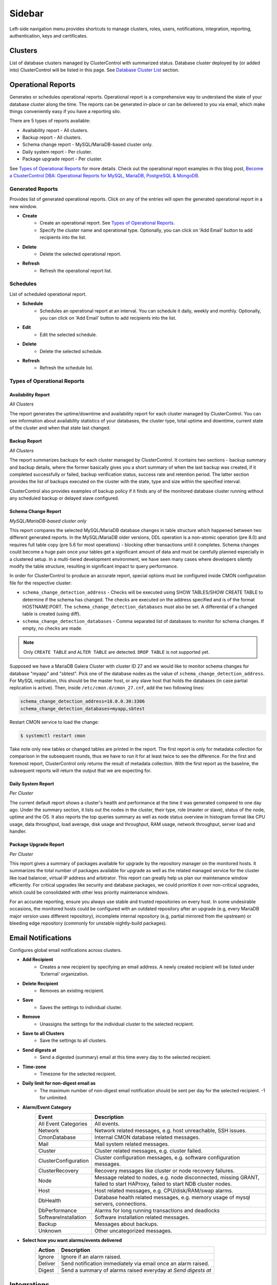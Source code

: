 .. _Sidebar:

Sidebar
=======

Left-side navigation menu provides shortcuts to manage clusters, roles, users, notifications, integration, reporting, authentication, keys and certificates.

.. _Clusters:

Clusters
--------

List of database clusters managed by ClusterControl with summarized status. Database cluster deployed by (or added into) ClusterControl will be listed in this page. See `Database Cluster List <dashboard.html#database-cluster-list>`_ section.

.. _Operational Reports:
	
Operational Reports
-------------------

Generates or schedules operational reports. Operational report is a comprehensive way to understand the state of your database cluster along the time. The reports can be generated in-place or can be delivered to you via email, which make things conveniently easy if you have a reporting silo.

There are 5 types of reports available:

* Availability report - All clusters.
* Backup report - All clusters.
* Schema change report - MySQL/MariaDB-based cluster only.
* Daily system report - Per cluster.
* Package upgrade report - Per cluster.

See `Types of Operational Reports`_ for more details. Check out the operational report examples in this blog post, `Become a ClusterControl DBA: Operational Reports for MySQL, MariaDB, PostgreSQL & MongoDB <https://severalnines.com/blog/become-clustercontrol-dba-operational-reports-mysql-mariadb-postgresql-mongodb>`_.

Generated Reports
+++++++++++++++++

Provides list of generated operational reports. Click on any of the entries will open the generated operational report in a new window.

* **Create**
	- Create an operational report. See `Types of Operational Reports`_.
	- Specify the cluster name and operational type. Optionally, you can click on 'Add Email' button to add recipients into the list. 

* **Delete**
	- Delete the selected operational report.

* **Refresh**
	- Refresh the operational report list.

Schedules
++++++++++

List of scheduled operational report.

* **Schedule**
	- Schedules an operational report at an interval. You can schedule it daily, weekly and monthly. Optionally, you can click on 'Add Email' button to add recipients into the list.

* **Edit**
	- Edit the selected schedule.

* **Delete**
	- Delete the selected schedule.

* **Refresh**
	- Refresh the schedule list.

Types of Operational Reports
++++++++++++++++++++++++++++

Availability Report
```````````````````

*All Clusters*

The report generates the uptime/downtime and availability report for each cluster managed by ClusterControl. You can see information about availability statistics of your databases, the cluster type, total uptime and downtime, current state of the cluster and when that state last changed.

Backup Report
`````````````

*All Clusters*

The report summarizes backups for each cluster managed by ClusterControl. It contains two sections - backup summary and backup details, where the former basically gives you a short summary of when the last backup was created, if it completed successfully or failed, backup verification status, success rate and retention period. The latter section provides the list of backups executed on the cluster with the state, type and size within the specified interval.

ClusterControl also provides examples of backup policy if it finds any of the monitored database cluster running without any scheduled backup or delayed slave configured.

Schema Change Report
````````````````````

*MySQL/MariaDB-based cluster only*

This report compares the selected MySQL/MariaDB database changes in table structure which happened between two different generated reports. In the MySQL/MariaDB older versions, DDL operation is a non-atomic operation (pre 8.0) and requires full table copy (pre 5.6 for most operations) - blocking other transactions until it completes. Schema changes could become a huge pain once your tables get a significant amount of data and must be carefully planned especially in a clustered setup. In a multi-tiered development environment, we have seen many cases where developers silently modify the table structure, resulting in significant impact to query performance.

In order for ClusterControl to produce an accurate report, special options must be configured inside CMON configuration file for the respective cluster:

* ``schema_change_detection_address`` - Checks will be executed using SHOW TABLES/SHOW CREATE TABLE to determine if the schema has changed. The checks are executed on the address specified and is of the format HOSTNAME:PORT. The ``schema_change_detection_databases`` must also be set. A differential of a changed table is created (using diff).
* ``schema_change_detection_databases`` - Comma separated list of databases to monitor for schema changes. If empty, no checks are made.

.. Note:: Only ``CREATE TABLE`` and ``ALTER TABLE`` are detected. ``DROP TABLE`` is not supported yet.

Supposed we have a MariaDB Galera Cluster with cluster ID 27 and we would like to monitor schema changes for database "myapp" and "sbtest". Pick one of the database nodes as the value of ``schema_change_detection_address``. For MySQL replication, this should be the master host, or any slave host that holds the databases (in case partial replication is active). Then, inside ``/etc/cmon.d/cmon_27.cnf``, add the two following lines:

.. code-block:: bash

	schema_change_detection_address=10.0.0.30:3306
	schema_change_detection_databases=myapp,sbtest

Restart CMON service to load the change:

.. code-block:: bash

	$ systemctl restart cmon

Take note only new tables or changed tables are printed in the report. The first report is only for metadata collection for comparison in the subsequent rounds, thus we have to run it for at least twice to see the difference. For the first and foremost report, ClusterControl only returns the result of metadata collection. With the first report as the baseline, the subsequent reports will return the output that we are expecting for.


Daily System Report
```````````````````

*Per Cluster*

The current default report shows a cluster's health and performance at the time it was generated compared to one day ago. Under the summary section, it lists out the nodes in the cluster, their type, role (master or slave), status of the node, uptime and the OS. It also reports the top queries summary as well as node status overview in histogram format like CPU usage, data throughput, load average, disk usage and throughput, RAM usage, network throughput, server load and handler.

Package Upgrade Report
``````````````````````

*Per Cluster*

This report gives a summary of packages available for upgrade by the repository manager on the monitored hosts. It summarizes the total number of packages available for upgrade as well as the related managed service for the cluster like load balancer, virtual IP address and arbitrator. This report can greatly help us plan our maintenance window efficiently. For critical upgrades like security and database packages, we could prioritize it over non-critical upgrades, which could be consolidated with other less priority maintenance windows.

For an accurate reporting, ensure you always use stable and trusted repositories on every host. In some undesirable occasions, the monitored hosts could be configured with an outdated repository after an upgrade (e.g, every MariaDB major version uses different repository), incomplete internal repository (e.g, partial mirrored from the upstream) or bleeding edge repository (commonly for unstable nightly-build packages).

.. _Email Notifications:

Email Notifications
-------------------

Configures global email notifications across clusters.

* **Add Recipient**
	- Creates a new recipient by specifying an email address. A newly created recipient will be listed under 'External' organization.
	
* **Delete Recipient**
	- Removes an existing recipient. 

* **Save**
	- Saves the settings to individual cluster.
	
* **Remove**
	- Unassigns the settings for the individual cluster to the selected recipient.

* **Save to all Clusters**
	- Save the settings to all clusters.

* **Send digests at**
	- Send a digested (summary) email at this time every day to the selected recipient.

* **Time-zone**
	- Timezone for the selected recipient.

* **Daily limit for non-digest email as**
	- The maximum number of non-digest email notification should be sent per day for the selected recipient. -1 for unlimited.

* **Alarm/Event Category**
	====================== ===========
	Event                  Description
	====================== ===========
	All Event Categories   All events.
	Network                Network related messages, e.g. host unreachable, SSH issues.
	CmonDatabase           Internal CMON database related messages.
	Mail                   Mail system related messages.
	Cluster                Cluster related messages, e.g. cluster failed.
	ClusterConfiguration   Cluster configuration messages, e.g. software configuration messages.
	ClusterRecovery        Recovery messages like cluster or node recovery failures.
	Node                   Message related to nodes, e.g. node disconnected, missing GRANT, failed to start HAProxy, failed to start NDB cluster nodes.
	Host                   Host related messages, e.g. CPU/disk/RAM/swap alarms.
	DbHealth               Database health related messages, e.g. memory usage of mysql servers, connections.
	DbPerformance          Alarms for long running transactions and deadlocks
	SoftwareInstallation   Software installation related messages.
	Backup                 Messages about backups.
	Unknown                Other uncategorized messages.
	====================== ===========

* **Select how you want alarms/events delivered**
	======= ===========
	Action  Description
	======= ===========
	Ignore  Ignore if an alarm raised.
	Deliver Send notification immediately via email once an alarm raised.
	Digest  Send a summary of alarms raised everyday at *Send digests at*
	======= ===========

.. _Integrations:

Integrations
-------------

Manages ClusterControl integration modules. Starting from version 1.5.0, there are two modules available:

- 3rd Party Notifications via *clustercontrol-notifications* package.
- Cloud Provider integration via *clustercontrol-cloud* and *clustercontrol-clud* packages.

.. _Integrations - 3rd Party Notifications:

3rd Party Notifications
+++++++++++++++++++++++++

Configures third-party notifications on events triggered by ClusterControl.

.. seealso:: `Introducing the ClusterControl Alerting Integrations <https://severalnines.com/blog/introducing-clustercontrol-alerting-integrations>`_.

Supported services are:

+-------------------------------+-----------------+----------+
|  Incident management services | Chat services   | Others   |
+===============================+=================+==========+
| PagerDuty                     | Slack           | Webhook  |
+-------------------------------+-----------------+          |
| VictorOps                     | Telegram        |          |
+-------------------------------+                 |          |
| OpsGenie                      |                 |          |
+-------------------------------+                 |          |
| ServiceNow                    |                 |          |
+-------------------------------+-----------------+----------+
	
* **Add new integration**
	* Opens the service integration configuration wizard.

* **Select Service**
	* Pick a service that you want to configure. Different service requires different set of options.
	
* **Service Configuration**
	* Specify a name for this integration together with the corresponding service key. The service key can be retrieved from the provider website. Click on the "Test" button to verify if ClusterControl is able to connect with the service provider.

* **Notification Configuration**
	* Specify the cluster name together with ClusterControl events that you would like to trigger for incident. You can define multiple values for both fields. Details on the events is described in the following table:

	====================== ===========
	Event                  Description
	====================== ===========
	All Events             All ClusterControl events including warning and critical events.
	All Warning Events     All ClusterControl warning events, e.g. cluster degradation, network glitch. See `Warning Events`_.
	All Critical Events    All ClusterControl critical events, e.g. cluster failed, host failed. See `Critical Events`_.
	Network                Network related events, e.g. host unreachable, SSH issues.
	CMON Database          Internal CMON database related events, e.g. unable to connect to CMON database, datadir mounted as read-only.
	Mail                   Mail system related events, e.g. unable to send mail, mail server unreachable.
	Cluster                Cluster related events, e.g. cluster failed, cluster degradation, time drifting.
	Cluster Configuration  Cluster configuration events, e.g. SST account mismatch.
	Cluster Recovery       Recovery events, e.g. cluster or node recovery failures.
	Node                   Node related events, e.g. node disconnected, missing GRANT, failed to start HAProxy, failed to start NDB cluster nodes.
	Host                   Host related messages, e.g. CPU/disk/RAM/swap exceeds thresholds, memory full.
	Database Health        Database health related events, e.g. memory usage of mysql servers, connections, missing primary key.
	Database Performance   Alarms for long running transactions, replication lag and deadlocks.
	Software Installation  Software installation related events, e.g. license expiration.
	Backup                 Backups related events, e.g. backup failed.
	====================== ===========

* **Edit**
	- Edit the selected integration.

* **Delete**
	- Remove the selected integration.
	
Warning Events
``````````````

+---------------+-------------------------+------------+---------------------------------------------------------------------------------+
| Area          | Alarms                  | Severity   | Description                                                                     |
+===============+=========================+============+=================================================================================+
| Node          | MySqlReplicationLag     | Warning    | MySQL replication slave lag, default 10 seconds.                                |
+               +-------------------------+------------+---------------------------------------------------------------------------------+
|               | MySqlReplicationBroken  | Warning    | The SQL thread has stopped.                                                     |
+               +-------------------------+------------+---------------------------------------------------------------------------------+
|               | CertificateExpiration   | Warning    | SSL certificate expiration time (<=31 days, >7 days).                           |
+               +-------------------------+------------+---------------------------------------------------------------------------------+
|               | MySqlAdvisor            | Warning    | Raised by ``wsrep_sst_method.js`` and ``wsrep_node_name.js`` advisors.          |
+               +-------------------------+------------+---------------------------------------------------------------------------------+
|               | MySqlTableAnalyzer      | Warning    | Raised by ``schema_check_nopk.js`` advisor.                                     |
+               +-------------------------+------------+---------------------------------------------------------------------------------+
|               | StorageMyIsam           | Warning    | Raised by ``schema_check_myisam.js`` advisor.                                   |
+               +-------------------------+------------+---------------------------------------------------------------------------------+
|               | MySqlIndexAnalyzer      | Warning    | Raised by ``schema_check_dupl_index.js`` advisor.                               |
+---------------+-------------------------+------------+---------------------------------------------------------------------------------+
| Host          | HostSwapV2              | Warning    | If a configurable number of pages has been swapped in/out during a configurable |
|               |                         |            | period of time. Default 20 pages in 10 minutes.                                 |
+               +-------------------------+------------+---------------------------------------------------------------------------------+
|               | HostSwapping            | Warning    | >5% swap space has been used.                                                   |
+               +-------------------------+------------+---------------------------------------------------------------------------------+
|               | HostCpuUsage            | Warning    | >80%, <90% CPU used.                                                            |
+               +-------------------------+------------+---------------------------------------------------------------------------------+
|               | HostRamUsage            | Warning    | >80%, <90% RAM used.                                                            |
+               +-------------------------+------------+---------------------------------------------------------------------------------+
|               | HostDiskUsage           | Warning    | >80%, <90% disk space used on a monitored_mountpoint.                           |
+               +-------------------------+------------+---------------------------------------------------------------------------------+
|               | ProcessCpuUsage         | Warning    | >95 % CPU used in average by a process for 15 minutes.                          |
+---------------+-------------------------+------------+---------------------------------------------------------------------------------+
| Backup        | BackupFailed            | Warning    | Backup job fails.                                                               |
+---------------+-------------------------+------------+---------------------------------------------------------------------------------+
| Recovery      | GaleraWsrepMissing      | Warning    | ``wsrep_cluster_address`` or ``wsrep_provider`` is missing.                     |
+               +-------------------------+------------+---------------------------------------------------------------------------------+
|               | GaleraSstAuth           | Warning    | SST settings (user/pass are wrong).                                             |
+---------------+-------------------------+------------+---------------------------------------------------------------------------------+
| Network       | HostFirewall            | Warning    | Host is not responding to ping after 3 cycles.                                  |
+               +-------------------------+------------+---------------------------------------------------------------------------------+
|               | HostSshSlow             | Warning    | It takes 6-12 seconds to SSH into a host.                                       |
+---------------+-------------------------+------------+---------------------------------------------------------------------------------+
| Cluster       | ClusterTimeDrift        | Warning    | Time drift between ClusterControl and database nodes.                           |
+               +-------------------------+------------+---------------------------------------------------------------------------------+
|               | ClusterLicenseExpire    | Warning    | License is about to expire.                                                     |
+---------------+-------------------------+------------+---------------------------------------------------------------------------------+

Critical Events
````````````````

+---------------+--------------------------+------------+--------------------------------------------------------------------------------------------+
| Area          | Alarms                   | Severity   | Description                                                                                |
+===============+==========================+============+============================================================================================+
| Node          | MySqlDisconnected        | Critical   | Node has disconnected.                                                                     |
+               +--------------------------+------------+--------------------------------------------------------------------------------------------+
|               | MySqlGrantMissing        | Critical   | Node does not have the correct privileges set for the cmon user.                           |
+               +--------------------------+------------+--------------------------------------------------------------------------------------------+
|               | MySqlLongRunningQuery    | Critical   | If queries are running for too long time. Only used  if configured, by default it is not.  |
+               +--------------------------+------------+--------------------------------------------------------------------------------------------+
|               | ProcFailedRestart        | Critical   | A process (HAProxy, ProxySQL, Garbd, MaxScale) could not be restarted after failure.       |
+               +--------------------------+------------+--------------------------------------------------------------------------------------------+
|               | CertificateExpiration    | Critical   | (<= 7 days), SSL Certificates expiration time.                                             |
+---------------+--------------------------+------------+--------------------------------------------------------------------------------------------+
| Host          | HostSwapV2               | Critical   | If a configurable number of pages has been swapped in/out during a configurable            |
|               |                          |            | period of time. Default 20 pages in 10 minutes.                                            |
+               +--------------------------+------------+--------------------------------------------------------------------------------------------+
|               | HostSwapping             | Critical   | >20% swap space has been used.                                                             |
+               +--------------------------+------------+--------------------------------------------------------------------------------------------+
|               | HostCpuUsage             | Critical   | >90% CPU used.                                                                             |
+               +--------------------------+------------+--------------------------------------------------------------------------------------------+
|               | HostRamUsage             | Critical   | >90% RAM used.                                                                             |
+               +--------------------------+------------+--------------------------------------------------------------------------------------------+
|               | HostDiskUsage            | Critical   | >90% disk space used on a monitored_mountpoint.                                            |
+               +--------------------------+------------+--------------------------------------------------------------------------------------------+
|               | ProcessCpuUsage          | Critical   | >99 % CPU used in average by a process for 15 minutes.                                     |
+---------------+--------------------------+------------+--------------------------------------------------------------------------------------------+
| Backup        | BackupVerificationFailed | Critical   | Backup verification fails.                                                                 |
+---------------+--------------------------+------------+--------------------------------------------------------------------------------------------+
| Recovery      | GaleraWsrepMissing       | Critical   | ``wsrep_cluster_address`` or ``wsrep_provider`` is missing, and still missing              |
|               |                          |            | after 20 sample cycles which is ~ 100 seconds in this case)                                |
+               +--------------------------+------------+--------------------------------------------------------------------------------------------+
|               | GaleraClusterSplit       | Critical   | There is a split brain.                                                                    |
+               +--------------------------+------------+--------------------------------------------------------------------------------------------+
|               | ClusterRecoveryFail      | Critical   | Recovery has failed.                                                                       |
+               +--------------------------+------------+--------------------------------------------------------------------------------------------+
|               | GaleraConfigProblem1     | Critical   | A configuration issue preventing the node to start.                                        |
+               +--------------------------+------------+--------------------------------------------------------------------------------------------+
|               | GaleraNodeRecoveryFail   | Critical   | Automatic recovery has failed 3 consecutive times.                                         |
+---------------+--------------------------+------------+--------------------------------------------------------------------------------------------+
| Network       | HostUnreachable          | Critical   | Host is not responding to ping after 3 cycles.                                             |
+               +--------------------------+------------+--------------------------------------------------------------------------------------------+
|               | HostSshFailed            | Critical   | Please check SSH access to host. The host may also be down.                                |
+               +--------------------------+------------+--------------------------------------------------------------------------------------------+
|               | HostSshAuth              | Critical   | Please check whether the configured SSH key is authenticated on the host.                  |
+               +--------------------------+------------+--------------------------------------------------------------------------------------------+
|               | HostSudoError            | Critical   | ``sudo`` command error on host.                                                            |
+               +--------------------------+------------+--------------------------------------------------------------------------------------------+
|               | HostSshSlow              | Critical   | It takes >12 seconds to SSH into a host.                                                   |
+---------------+--------------------------+------------+--------------------------------------------------------------------------------------------+
| Cluster       | ClusterFailure           | Critical   | Cluster is failure.                                                                        |
+               +--------------------------+------------+--------------------------------------------------------------------------------------------+
|               | ClusterLicenseExpire     | Critical   | License is expired.                                                                        |
+---------------+--------------------------+------------+--------------------------------------------------------------------------------------------+

.. _Integrations - Cloud Providers:

Cloud Providers
+++++++++++++++++

Manages resources and credentials for cloud providers. Note that this new feature requires two modules called *clustercontrol-cloud* and *clustercontrol-clud*. The former is a helper daemon which extends CMON capability of cloud communication, while the latter is a file manager client to upload and download files on cloud instances. Both packages are dependencies of the *clustercontrol* UI package, which will be installed automatically if do not exist. 

.. seealso:: :ref:`ClusterControl Components <Components>`.

The credentials that have been set up here can be used to:

- Manage cloud resources (instances, virtual network, subnet)
- Deploy databases in the cloud
- Upload backup to cloud storage

To create a cloud profile, click on *Add Cloud Credentials* and follow the wizard accordingly. Supported cloud providers are:

- Amazon Web Service
- Google Cloud Platform
- Microsoft Azure.

Amazon Web Services Credential
``````````````````````````````

The stored AWS credential will be used by ClusterControl to list out Amazon EC2 instances, spin new instances when deploying a cluster and uploading/downloading backups to AWS S3. 

To create an access key for your AWS account root user:

1. Use your AWS account email address and password to sign in to the AWS Management Console as the AWS account root user.
2. On the IAM Dashboard page, choose your account name in the navigation bar, and then choose "My Security Credentials".
3. If you see a warning about accessing the security credentials for your AWS account, choose "Continue to Security Credentials".
4. Expand the Access keys (access key ID and secret access key) section.
5. Choose "Create New Access Key". Then choose "Download Key File" to save the access key ID and secret access key to a file on your computer. After you close the dialog box, you can't retrieve this secret access key again.

.. seealso:: `Managing Access Keys for Your AWS Account <http://docs.aws.amazon.com/general/latest/gr/managing-aws-access-keys.html>`_.

================== ============
Field              Description
================== ============
Name               Credential name.
AWS Key ID         Your AWS Access Key ID as described on this page. You can get this from AWS IAM Management console.
AWS Key Secret     Your AWS Secret Access Key as described on this page. You can get this from AWS IAM Management console.
Default Region     Choose the default AWS region for this credential.
Comment (Optional) Description of the credential. 
================== ============

AWS Instances
'''''''''''''

Lists out your AWS instances. You can perform simple AWS instance management tasks directly from ClusterControl, which uses your defined AWS credentials to connect to the AWS API.

================= ===========
Field             Description
================= ===========
AWS Credentials   Choose which credential to use to access your AWS resources.
Stop              Shutdown the instance.
Reboot            Restart the instance.
Terminate         Shutdown and terminate the instance.
================= ===========

AWS VPC
'''''''

This allows you to conveniently manage your VPC from ClusterControl, which uses your defined AWS credentials to connect to AWS VPC. Most of the functionalities are dynamically populated and integrated to have the same look and feel as the AWS VPC console. Thus, you may refer to `VPC User Guide <https://docs.aws.amazon.com/AmazonVPC/latest/UserGuide/VPC_Introduction.html>`_ for details on how to manage AWS VPC.

+-------------------+-----------------------------------------------------------------------------------------------------------------+
| Field             | Description                                                                                                     |
+===================+=================================================================================================================+
| Start VPC Wizard  | Open the VPC creation wizard. Please refer to Getting Started Guide for details on how to start creating a VPC. |
+-------------------+-----------------------------------------------------------------------------------------------------------------+
| AWS Credentials   | Choose which credentials to use to access your AWS resources.                                                   |
+-------------------+-----------------------------------------------------------------------------------------------------------------+
| Region            | Choose the AWS region for the VPC.                                                                              |
+-------------------+-----------------------------------------------------------------------------------------------------------------+
| VPC               | List of VPCs created under the selected region.                                                                 |
|                   |                                                                                                                 |
|                   | * Create VPC - Create a new VPC.                                                                                |
|                   | * Delete - Delete selected VPC.                                                                                 |
|                   | * DHCP Options Set - Specify the DHCP options for your VPC.                                                     |
+-------------------+-----------------------------------------------------------------------------------------------------------------+
| Subnet            | List of VPC subnet created under the selected region.                                                           |
|                   |                                                                                                                 |
|                   | * Create - Create a new VPC subnet.                                                                             |
|                   | * Delete - Delete selected subnet.                                                                              |
+-------------------+-----------------------------------------------------------------------------------------------------------------+
| Route Tables      | List of routing tables created under the selected region.                                                       |
+-------------------+-----------------------------------------------------------------------------------------------------------------+
| Internet Gateway  | List of security groups created under the selected region.                                                      |
+-------------------+-----------------------------------------------------------------------------------------------------------------+
| Network ACL       | List of network Access Control Lists created under the selected region.                                         |
+-------------------+-----------------------------------------------------------------------------------------------------------------+
| Security Group    | List of security groups created under the selected region.                                                      |
+-------------------+-----------------------------------------------------------------------------------------------------------------+
| Running Instances | List of all running instances under the selected region.                                                        |
+-------------------+-----------------------------------------------------------------------------------------------------------------+

Google Cloud Platform Credentials
``````````````````````````````````

To create a service account:

1. Open the "Service Accounts" page in the Cloud Platform Console.
2. Select your project and click "Continue"".
3. In the left navigation, click "Service accounts".
4. Look for the service account for which you wish to create a key, click on the vertical ellipses button in that row, and click "Create key".
5. Select JSON as the "Key type" and click "Create".

================== ============
Field              Description
================== ============
Name               Credential name.
Read from JSON     The service account definition in JSON format.
Comment (Optional) Description of the credential.
================== ============

Microsoft Azure Credentials
````````````````````````````

To create a service account:

1. Open the "Service Accounts" page in the Cloud Platform Console.
2. Select your project and click "Continue"".
3. In the left nav, click "Service accounts".
4. Look for the service account for which you wish to create a key, click on the vertical ellipses button in that row, and click "Create key".
5. Select JSON as the "Key type" and click "Create".

================== ============
Field              Description
================== ============
Name               Credential name.
Read from JSON     The service account definition in JSON format.
Comment (Optional) Description of the credential.
================== ============

.. _Key Management:

Key Management
--------------

Key Management allows you to manage a set of SSL certificates and keys that can be provisioned on your clusters. This feature allows you to create Certificate Authority (CA) and/or self-signed certificates and keys. Then, it can be easily enabled and disabled for MySQL and PostgreSQL client-server connections using SSL encryption feature. See `Enable SSL Encryption <mysql/overview.html#enable-ssl-encryption>`_ for details.

Manage
++++++

Manage existing keys and certificates generated by ClusterControl.

* **Revoke**
    - Revoke the selected certificate. This will put an end to the validity of the certificate.

* **Generate**
    - Re-generate an invalid or expired certificate. By using this, ClusterControl can generate a new key and certificate by using the same information used when it was generated for the first time.

* **Move**
    - Move the selected certificate to another location. Clicking on this will open another dialog box where you can create/delete a directory under ``/var/lib/cmon/ca``. Use this feature to organize and categorize the generated certificate per directory.


Generate
++++++++

By default, the generated keys and certificates will be created under default repository at ``/var/lib/cmon/ca``. 

* **New Folder**
    - Create a new directory under the default repository.

* **Delete Folder**
    - Delete the selected directory.

* **Refresh**
    - Refresh the list.

Self-signed Certificate Authority and Key
``````````````````````````````````````````

Generate a self-signed Certificate Authority and key. You can use this Certificate Authority (CA) to sign your client and server certificates.

* **Path**
    - Certification repository path. To change the path, click on the file browser left-side menu. Default value is ``/var/lib/cmon/ca``.

* **Certificate Authority and Key Name**
    - Enter a name without extension. For example MyCA, ca-cert

* **Description**
    - Put some description for the certificate authority.

* **Country**
    - Choose a country name from the dropdown menu.

* **State**
    - State or province name.

* **Locality**
    - City name.
    
* **Organization**
    - Organization name.

* **Organization unit**
    - Unit or department name.

* **Common name**
    - Specify server fully-qualified domain name (FQDN) or your name.
    - Common Name value used for the server and client certificates/keys must each differ from the Common Name value used for the CA certificate. Otherwise, the certificate and the key files will not work for the servers compiled using OpenSSL.

* **Email**
    - Email address.

* **Key length (bits)**
    - The key length in bits. 2048 and higher is recommended. The larger the public and private key length, the harder it is to crack.

* **Expiration Date (days)**
    - Certificate expiration in days.

* **Generate**
    - Generate certificate and key.
    
* **Reset**
    - Reset the form.

Client/Server Certificates and Key
````````````````````````````````````

Sign with an existing CA or generate a self-signed certificate. ClusterControl generates certificate and key depending on the type, server or client. The generated server's key and certificate can then be used by `Enable SSL Encryption <mysql/overview.html#enable-ssl-encryption>`_ feature.

* **Certificate Authority**
    - Select an existing CA (by clicking on any existing CA on the left-hand side menu) or leave it empty to generate a self-signed certificate.

* **Type**
    - server - Generate certificate for server usage.
    - client - Generate certificate for client usage.

* **Certificate and Key Name**
    - Enter the certificate and key name. The same name will be used by ClusterControl to generate certificate and key. For example, if you specify the name is "severalnines", ClusterControl will generate ``severalnines.key`` and ``severalnines.crt`` respectively.

* **Description**
    - Put some description for the certificate and key.

* **Country**
    - Choose a country name from the dropdown menu.

* **State**
    - State or province name.

* **Locality**
    - City name.
    
* **Organization**
    - Organization name.

* **Organization unit**
    - Unit or department name.

* **Common name**
    - Specify server fully-qualified domain name (FQDN) or your name.
    - Common Name value used for the server and client certificates/keys must each differ from the Common Name value used for the CA certificate. Otherwise, the certificate and the key files will not work for the servers compiled using OpenSSL.

* **Email**
    - Email address.

* **Key length (bits)**
    - The key length in bits. 2048 and higher is recommended.

* **Expiration Date (days)**
    - Certificate expiration in days.

* **Generate**
    - Generate certificate and key.
    
* **Reset**
    - Reset the form.


Import
++++++

Import keys and certificates into ClusterControl's certificate repository. The imported keys and certificates can then be used to enable SSL encryption for server-client connection, replication or backup at a later stage. Before you perform the import action, bear in mind to:

1. Upload your certificate and key to a directory in the ClusterControl Controller host
2. Uncheck the *Self-signed Certificate* checkbox if the certificate is not self-signed
3. You need to also provide a CA certificate if the certificate is not self-signed
4. Duplicate certificates will not be created

* **Destination Path**
  - Where you want the certificate to be imported to. Click on the file explorer window on the left to change the path.

* **Save As**
  - Certificate name.

* **Certificate File**
  - Physical path to the certificate file. For example: ``/home/user/ssl/file.crt``.

* **Private Key File**
  - Physical path to the key file. For example: ``/home/user/ssl/file.key``.

* **Self-signed Certificate**
  - Uncheck the checkbox if the certificate is not self-signed.

* **Import**
  - Start the import process.

.. _User Management:

User Management
---------------

.. _User Management - Teams: 
  
Teams
+++++

Manage teams (organizations) and users under ClusterControl. Take note that only the first user created with ClusterControl will be able to create the teams. You can have one or more teams and each team consists of zero or more clusters and users. You can have many roles defined under ClusterControl and a user must be assigned with one role.

As a roundup, here is how the different entities relate to each other:

.. image:: img/cc_erd.png
   :align: center

.. Note:: ClusterControl creates 'Admin' team by default.

.. _User Management - Users: 

Users
+++++

A user belongs to one team and assigned with a role. Users created here will be able to login and see specific cluster(s), depending on their team and the cluster they have been assigned to.

Each role is defined with specific privileges under *Access Control*. ClusterControl default roles are Super Admin, Admin and User:

=============== ============
Role            Description
=============== ============
**Super Admin** Able to see all clusters that are registered in the UI. The Super Admin can also create organizations and users. Only the Super Admin can transfer a cluster from one organization to another.
**Admin**       Belongs to a specific organization, and is able to see all clusters registered in that organization.
**User**        Belongs to a specific organization, and is only able to see the cluster(s) that he/she registered.
=============== ============

To create a custom role, see `Access Control`_.

.. _User Management - Access Control: 

Access Control
++++++++++++++

ClusterControl uses Role-Based Access Control (RBAC) to restrict access to clusters and their respective deployment, management and monitoring features. This ensures that only authorized user requests are allowed. Access to functionality is fine-grained, allowing access to be defined by organization or user. ClusterControl uses a permissions framework to define how a user may interact with the management and monitoring functionality, after they have been authorized to do so. 

You can create a custom role with its own set of access levels. Assign the role to specific user under *Teams* tab.

.. Note:: The **Super Admin** role is not listed since it is a default role and has the highest level of privileges in ClusterControl. 

Privileges
``````````

========= ===========
Privilege Description
========= ===========
Allow     Allow access without modification. Similar to read-only mode.
Deny      Deny access. The selected feature will not appear in the UI.
Manage    Allow access with modification.
Modify    Similar to manage, for certain features that required modification.
========= ===========

Features Description
````````````````````

============================ ============
Feature                      Description
============================ ============
**Overview**                 Overview tab - *ClusterControl > Overview*
**Nodes**                    Nodes tab - *ClusterControl > Nodes*
**Configuration Management** Configuration management page - *ClusterControl > Manage > Configurations*
**Query Monitor**            Query Monitor tab - *ClusterControl > Query Monitor*
**Performance**              Performance tab - *ClusterControl > Performance*
**Backup**                   Backup tab - *ClusterControl > Backup*
**Manage**                   Manage tab - *ClusterControl > Manage*
**Alarms**                   Alarms tab - *ClusterControl > Alarms*
**Jobs**                     Jobs tab - *ClusterControl > Jobs*
**Settings**                 Settings tab - *ClusterControl > Settings*
**Add Existing Cluster**     Add Existing Cluster button and page - *ClusterControl > Add Existing Server/Cluster*
**Create Cluster**           Create Database Cluster button and page - *ClusterControl > Create Database Cluster*
**Add Load Balancer**        Add Load Balancer page - *ClusterControl > Actions > Add Load Balancer* and *ClusterControl > Manage > Load Balancer*
**Clone**                    Clone Cluster page (Galera only) - *ClusterControl > Actions > Clone Cluster*
**Access All Clusters**      Access all clusters registered under the same organization.
**Cluster Registrations**    Cluster Registrations page - *ClusterControl > Settings (top-menu) > Cluster Registrations*
**Cloud Providers**          Cloud Providers page - *ClusterControl > Settings (top-menu) > Integrations -> Cloud Providers*
**Search**                   Search button and page - *ClusterControl > Search*
**Create Database Node**     Create Database Node button and page - *ClusterControl > Create Database Node*
**Developer Studio**         Developer Studio page - *ClusterControl > Manage > Developer Studio*
**MySQL User Management**    MySQL user management sections - *ClusterControl > Settings (top-menu) > MySQL User Management* and *ClusterControl > Manage > Schema and Users*
**Operational Reports**      Operational reports page - *ClusterControl > Settings (top-menu) > Operational Reports*
**Integrations**             Integrations page - *ClusterControl > Settings (top-menu) > Integrations*
**Web SSH**                  Web-based SSH on every managed node - *ClusterControl > Nodes > Node Actions > SSH Console*
**Custom Advisor**           Custom Advisors page - *ClusterControl > Manage > Custom Advisors*
**SSL Key Management**       Key Management page - *ClusterControl > Settings (top-menu) > Key Management*
============================ ============

.. _User Management - LDAP Settings: 

LDAP Settings
+++++++++++++

ClusterControl supports :term:`Active Directory`, :term:`FreeIPA` and :term:`LDAP` authentication. This allows users to log into ClusterControl by using their corporate credentials instead of a separate password. LDAP groups can be mapped onto ClusterControl user groups to apply roles to the entire group. It supports up to LDAPv3 protocol based on `RFC2307 <https://www.ietf.org/rfc/rfc2307.txt>`_.

When authenticating, ClusterControl will first bind to the directory tree server ('LDAP Host') using the specified 'Login DN' user and password, then it will check if the username you entered exists in the form of uid, cn or sAMAccountName of the 'User DN'. If it exists, it will then use the username to bind against the LDAP server to check whether it has the configured group as in 'LDAP Group Name' in ClusterControl. If it does, ClusterControl will then map the user to the appropriate ClusterControl role and grant access to the UI.

The following flowchart summarizes the workflow:

.. image:: img/ipaad_flowchart.png
   :align: center

You can map the LDAP group to corresponding ClusterControl role created under *Access Control* tab. This would ensure that ClusterControl authorizes the logged-in user based on the role assigned.

Once the LDAP settings are verified, login into ClusterControl by using the LDAP credentials (uid, cn or sAMAccountName with respective password). User will be authenticated and redirected to ClusterControl dashboard page based on the assigned role. From this point, both ClusterControl and LDAP authentications would work.

.. Attention:: For Active Directory, ensure you configure the exact distinguished name (with proper capitalization) since the LDAP interchange format (LDIF) fields are returned in capital letters.

For example on how to setup OpenLDAP authentication with ClusterControl, please refer to this blog post, `How to Setup Centralized Authentication of ClusterControl Users with LDAP <http://www.severalnines.com/blog/how-setup-centralized-authentication-clustercontrol-users-ldap>`_.

LDAP Group
``````````

If LDAP authentication is enabled, you would need to map ClusterControl roles with their respective LDAP groups. You can configure this by clicking on the '+' icon to add an LDAP group:

+-----------------+-------------------------------------------------------------------------+------------------------------------+
| Field           | Description                                                             | Example                            |
+=================+=========================================================================+====================================+
| Team            | The organization that you want the LDAP group to be assigned to.        | Admin                              |
+-----------------+-------------------------------------------------------------------------+------------------------------------+
| LDAP Group Name | The distinguished name of the LDAP group, relative to the *Group DN*    | cn=Database Administrator,ou=group |
+-----------------+-------------------------------------------------------------------------+------------------------------------+
| Role            | User role in ClusterControl. See `Teams`_.                              | Super Admin                        |
+-----------------+-------------------------------------------------------------------------+------------------------------------+

Settings
``````````

* **Enable LDAP Authentication**
	- Choose whether to enable or disable LDAP authentication.

* **LDAP Host**
	- The LDAP server hostname or IP address. To use LDAP over SSL/TLS, specify LDAP URI instead, for example :samp:`ldaps://{LDAP_host}`.

* **LDAP Port**
	- Default is 389 and 636 for LDAP over SSL. Make sure to allow connections from ClusterControl host for both TCP and UDP protocol.

* **Base DN**
	- The root LDAP node under which all other nodes exist in the directory structure.

* **Login DN**
	- The distinguished name used to bind to the LDAP server. This is often the administrator or manager user. It can also be a dedicated login with minimal access that should be able to return the DN of the authenticating users. ClusterControl must do an LDAP search using this DN before any user can log in. This field is case-sensitive.

* **Password**
	- The password for the binding user specified in *Login DN*.

* **User DN**
	- The user's relative distinguished name (RDN) used to bind to the LDAP server. For example, if the LDAP user DN is CN=userA,OU=People,DC=ldap,DC=domain,DC=com, specify :samp:`OU=People,DC=ldap,DC=domain,DC=com`. This field is case-sensitive.

* **Group DN**
	- The group's relative distinguished name (RDN) used to bind to the LDAP server. For example, if the LDAP group DN is  CN=DBA,OU=Group,DC=ldap,DC=domain,DC=com, specify :samp:`OU=Group,DC=ldap,DC=domain,DC=com`. This field is case-sensitive.
	
.. Attention:: ClusterControl does not support binding against a nested directory group. Ensure each LDAP user that authenticates to ClusterControl has a direct membership to the LDAP group.

FreeIPA
````````

ClusterControl is able to bind to a :term:`FreeIPA` server and perform lookups on compatible schema. Once the :term:`DN` for that user is retrieved, it tries to bind using the full DN (in standard tree) with the entered password to verify the LDAP group of that user.

Thus, for FreeIPA, the user’s and group’s DN should use compatible schema, ``cn=compat`` replacing the default ``cn=accounts`` in ClusterControl LDAP Settings except for the 'Login DN', as shown in following screenshot:

.. image:: img/ipaad_set_ipa.png
   :align: center

For example on integrating ClusterControl with FreeIPA and Windows Active Directory, please refer to this blog post, `Integrating ClusterControl with FreeIPA and Windows Active Directory for Authentication <http://severalnines.com/blog/integrating-clustercontrol-freeipa-and-windows-active-directory-authentication>`_.

.. _User Management - Clusters: 

Clusters
++++++++

Manage database clusters inside ClusterControl.

* **Delete** 
	- Unregister the selected database cluster from the ClusterControl UI. This action will **NOT** delete the actual database cluster.

* **Change Team** 
	- Change the selected database cluster to another organization created under `Teams`_.


Documentation
--------------

Opens ClusterControl `online documentation page <http://www.severalnines.com/docs>`_.

Give us Feedback
----------------

Opens a feedback form which you can use to send feedbacks, report bug, submit feature request or ask us questions. The submitted form will be sent directly to our support system and you will receive the response into your email inbox.

What's New?
-----------

Opens the *What's new* popup. This popup also appears the first time a user logs in after new installation or upgrade.

Support Forum
--------------

Opens Severalnines `community support forums <http://support.severalnines.com/forums>`_. Community users are encouraged to use this support channel. For licensed user, please raise a `support ticket <http://support.severalnines.com/tickets/new>`_.

Switch Theme
-------------
	
A switcher for a dark or light colour background of the side menu.

Close Menu
-----------

Collapses and expands the side menu.